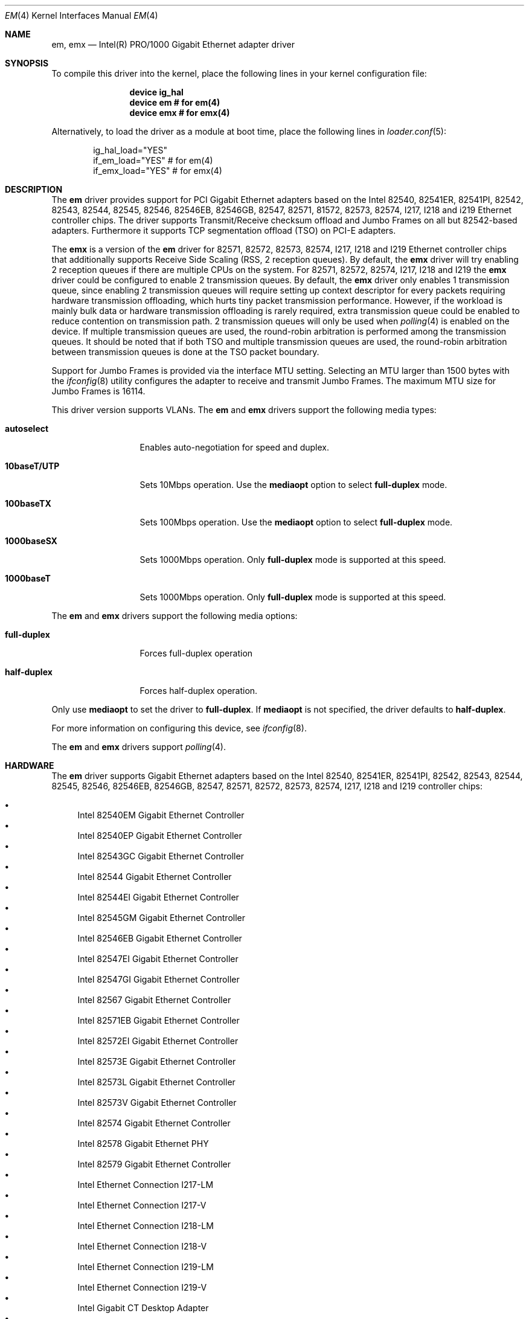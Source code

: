 .\" Copyright (c) 2001-2003, Intel Corporation
.\" All rights reserved.
.\"
.\" Redistribution and use in source and binary forms, with or without
.\" modification, are permitted provided that the following conditions are met:
.\"
.\" 1. Redistributions of source code must retain the above copyright notice,
.\"    this list of conditions and the following disclaimer.
.\"
.\" 2. Redistributions in binary form must reproduce the above copyright
.\"    notice, this list of conditions and the following disclaimer in the
.\"    documentation and/or other materials provided with the distribution.
.\"
.\" 3. Neither the name of the Intel Corporation nor the names of its
.\"    contributors may be used to endorse or promote products derived from
.\"    this software without specific prior written permission.
.\"
.\" THIS SOFTWARE IS PROVIDED BY THE COPYRIGHT HOLDERS AND CONTRIBUTORS "AS IS"
.\" AND ANY EXPRESS OR IMPLIED WARRANTIES, INCLUDING, BUT NOT LIMITED TO, THE
.\" IMPLIED WARRANTIES OF MERCHANTABILITY AND FITNESS FOR A PARTICULAR PURPOSE
.\" ARE DISCLAIMED. IN NO EVENT SHALL THE COPYRIGHT OWNER OR CONTRIBUTORS BE
.\" LIABLE FOR ANY DIRECT, INDIRECT, INCIDENTAL, SPECIAL, EXEMPLARY, OR
.\" CONSEQUENTIAL DAMAGES (INCLUDING, BUT NOT LIMITED TO, PROCUREMENT OF
.\" SUBSTITUTE GOODS OR SERVICES; LOSS OF USE, DATA, OR PROFITS; OR BUSINESS
.\" INTERRUPTION) HOWEVER CAUSED AND ON ANY THEORY OF LIABILITY, WHETHER IN
.\" CONTRACT, STRICT LIABILITY, OR TORT (INCLUDING NEGLIGENCE OR OTHERWISE)
.\" ARISING IN ANY WAY OUT OF THE USE OF THIS SOFTWARE, EVEN IF ADVISED OF THE
.\" POSSIBILITY OF SUCH DAMAGE.
.\"
.\" * Other names and brands may be claimed as the property of others.
.\"
.\" $FreeBSD: src/share/man/man4/em.4,v 1.30 2008/10/06 21:55:53 simon Exp $
.\"
.Dd January 14, 2016
.Dt EM 4
.Os
.Sh NAME
.Nm em ,
.Nm emx
.Nd "Intel(R) PRO/1000 Gigabit Ethernet adapter driver"
.Sh SYNOPSIS
To compile this driver into the kernel,
place the following lines in your
kernel configuration file:
.Bd -ragged -offset indent
.Cd "device ig_hal"
.Cd "device em  # for em(4)"
.Cd "device emx # for emx(4)"
.Ed
.Pp
Alternatively, to load the driver as a
module at boot time, place the following lines in
.Xr loader.conf 5 :
.Bd -literal -offset indent
ig_hal_load="YES"
if_em_load="YES"  # for em(4)
if_emx_load="YES" # for emx(4)
.Ed
.Sh DESCRIPTION
The
.Nm
driver provides support for PCI Gigabit Ethernet adapters based on
the Intel 82540, 82541ER, 82541PI, 82542, 82543, 82544, 82545, 82546,
82546EB, 82546GB, 82547, 82571, 81572, 82573, 82574, I217, I218 and
i219 Ethernet controller chips.
The driver supports Transmit/Receive checksum offload
and Jumbo Frames on all but 82542-based adapters.
Furthermore it supports TCP segmentation offload (TSO) on PCI-E adapters.
.Pp
The
.Nm emx
is a version of the
.Nm em
driver for 82571, 82572, 82573, 82574, I217, I218 and I219 Ethernet
controller chips
that additionally supports Receive Side Scaling (RSS, 2 reception queues).
By default,
the
.Nm emx
driver will try enabling 2 reception queues
if there are multiple CPUs on the system.
For 82571, 82572, 82574, I217, I218 and I219
the
.Nm emx
driver could be configured to enable 2 transmission queues.
By default,
the
.Nm emx
driver only enables 1 transmission queue,
since enabling 2 transmission queues will require setting up context
descriptor for every packets requiring hardware transmission offloading,
which hurts tiny packet transmission performance.
However,
if the workload is mainly bulk data
or hardware transmission offloading is rarely required,
extra transmission queue could be enabled to reduce contention on
transmission path.
2 transmission queues will only be used when
.Xr polling 4
is enabled on the device.
If multiple transmission queues are used,
the round-robin arbitration is performed among the transmission queues.
It should be noted that
if both TSO and multiple transmission queues are used,
the round-robin arbitration between transmission queues is done
at the TSO packet boundary.
.Pp
.\"For questions related to hardware requirements,
.\"refer to the documentation supplied with your Intel PRO/1000 adapter.
.\"All hardware requirements listed apply to use with
.\".Dx .
.\".Pp
Support for Jumbo Frames is provided via the interface MTU setting.
Selecting an MTU larger than 1500 bytes with the
.Xr ifconfig 8
utility configures the adapter to receive and transmit Jumbo Frames.
The maximum MTU size for Jumbo Frames is 16114.
.Pp
This driver version supports VLANs.
The
.Nm
and
.Nm emx
drivers support the following media types:
.Bl -tag -width ".Cm 10baseT/UTP"
.It Cm autoselect
Enables auto-negotiation for speed and duplex.
.It Cm 10baseT/UTP
Sets 10Mbps operation.
Use the
.Cm mediaopt
option to select
.Cm full-duplex
mode.
.It Cm 100baseTX
Sets 100Mbps operation.
Use the
.Cm mediaopt
option to select
.Cm full-duplex
mode.
.It Cm 1000baseSX
Sets 1000Mbps operation.
Only
.Cm full-duplex
mode is supported at this speed.
.It Cm 1000baseT
Sets 1000Mbps operation.
Only
.Cm full-duplex
mode is supported at this speed.
.El
.Pp
The
.Nm
and
.Nm emx
drivers support the following media options:
.Bl -tag -width ".Cm full-duplex"
.It Cm full-duplex
Forces full-duplex operation
.It Cm half-duplex
Forces half-duplex operation.
.El
.Pp
Only use
.Cm mediaopt
to set the driver to
.Cm full-duplex .
If
.Cm mediaopt
is not specified, the driver defaults to
.Cm half-duplex .
.Pp
For more information on configuring this device, see
.Xr ifconfig 8 .
.Pp
The
.Nm
and
.Nm emx
drivers support
.Xr polling 4 .
.Sh HARDWARE
The
.Nm
driver supports Gigabit Ethernet adapters based on the Intel
82540, 82541ER, 82541PI, 82542, 82543, 82544, 82545, 82546, 82546EB,
82546GB, 82547, 82571, 82572, 82573, 82574, I217, I218 and I219
controller chips:
.Pp
.Bl -bullet -compact
.It
Intel 82540EM Gigabit Ethernet Controller
.It
Intel 82540EP Gigabit Ethernet Controller
.It
Intel 82543GC Gigabit Ethernet Controller
.It
Intel 82544 Gigabit Ethernet Controller
.It
Intel 82544EI Gigabit Ethernet Controller
.It
Intel 82545GM Gigabit Ethernet Controller
.It
Intel 82546EB Gigabit Ethernet Controller
.It
Intel 82547EI Gigabit Ethernet Controller
.It
Intel 82547GI Gigabit Ethernet Controller
.It
Intel 82567 Gigabit Ethernet Controller
.It
Intel 82571EB Gigabit Ethernet Controller
.It
Intel 82572EI Gigabit Ethernet Controller
.It
Intel 82573E Gigabit Ethernet Controller
.It
Intel 82573L Gigabit Ethernet Controller
.It
Intel 82573V Gigabit Ethernet Controller
.It
Intel 82574 Gigabit Ethernet Controller
.It
Intel 82578 Gigabit Ethernet PHY
.It
Intel 82579 Gigabit Ethernet Controller
.It
Intel Ethernet Connection I217-LM
.It
Intel Ethernet Connection I217-V
.It
Intel Ethernet Connection I218-LM
.It
Intel Ethernet Connection I218-V
.It
Intel Ethernet Connection I219-LM
.It
Intel Ethernet Connection I219-V
.It
Intel Gigabit CT Desktop Adapter
.It
Intel PRO/1000 F Server Adapter
.It
Intel PRO/1000 GT Quad Port Server Adapter
.It
Intel PRO/1000 MF Dual Port Server Adapter
.It
Intel PRO/1000 MF Server Adapter
.It
Intel PRO/1000 MF Server Adapter (LX)
.It
Intel PRO/1000 MT Dual Port Server Adapter
.It
Intel PRO/1000 MT Quad Port Server Adapter
.It
Intel PRO/1000 MT Server Adapter
.It
Intel PRO/1000 PF Dual Port Server Adapter
.It
Intel PRO/1000 PF Quad Port Server Adapter
.It
Intel PRO/1000 PF Server Adapter
.It
Intel PRO/1000 PT Dual Port Server Adapter
.It
Intel PRO/1000 PT Quad Port Low Profile Server Adapter
.It
Intel PRO/1000 PT Quad Port Server Adapter
.It
Intel PRO/1000 PT Server Adapter
.It
Intel PRO/1000 T Server Adapter
.It
Intel PRO/1000 XT Low Profile Server Adapter
.It
Intel PRO/1000 XT Server Adapter
.El
.Pp
The
.Nm emx
driver supports Gigabit Ethernet adapters based on the Intel
82571, 82572, 82573, 82574, I217, I218 and I219 controller chips.
.Sh TUNABLES
Tunables can be set at the
.Xr loader 8
prompt before booting the kernel or stored in
.Xr loader.conf 5 .
.Em Y
is the device unit number.
.Bl -tag -width "hw.em.int_throttle_ceil"
.It Va hw.em.int_throttle_ceil
Hardware interrupt throttling rate.
The default value is 6000Hz.
This tunable also applies to
.Nm emx .
.Nm emx
has a per device tunable
.Va hw.emxY.int_throttle_ceil ,
which serves the same purpose.
.It Va hw.em.rxd
Number of receive descriptors allocated by the driver.
The default value is 512.
The 82542 and 82543-based adapters can handle up to 256 descriptors,
while others can have up to 4096.
This tunable also applies to
.Nm emx .
.Nm emx
has a per device tunable
.Va hw.emxY.rxd ,
which serves the same purpose.
.It Va hw.em.txd
Number of transmit descriptors allocated by the driver.
The default value is 512.
The 82542 and 82543-based adapters can handle up to 256 descriptors,
while others can have up to 4096.
This tunable also applies to
.Nm emx .
.Nm emx
has a per device tunable
.Va hw.emxY.txd ,
which serves the same purpose.
.It Va hw.em.msi.enable Va hw.emY.msi.enable
By default, the driver will use MSI if it is supported.
This behavior can be turned off by setting these tunable to 0.
These tunables also applies to
.Nm emx .
.It Va hw.emY.msi.cpu
If MSI is used,
it specifies the MSI's target CPU.
This tunable also applies to
.Nm emx .
.It Va hw.emY.irq.unshared
If legacy interrupt is used,
by default,
the driver assumes the interrupt could be shared.
Setting this tunable to 1 allows the driver to
perform certain optimization based on the knowledge
that the interrupt is not shared.
These tunables also applies to
.Nm emx .
.It Va hw.emx.rxr Va hw.emxY.rxr
This tunable specifies the number of reception queues could be enabled.
Maximum allowed value for these tunables is 2.
Setting these tunables to 0 allows the driver to enable reception
queues based on the number of CPUs.
The default value is 0.
.It Va hw.emx.txr Va hw.emxY.txr
These tunables only take effect on 82571 and 82572.
This tunable specifies the number of transmission queues could be enabled.
Maximum allowed value for these tunables is 2.
Setting these tunables to 0 allows the driver to enable transmission
queues based on the number of CPUs.
The default value is 1.
.It Va hw.emxY.npoll.rxoff
This tunable specifies the leading target CPU for reception queues
.Xr polling 4
processing.
The value specificed must be aligned to the number of reception queues enabled
and must be less than the power of 2 number of CPUs.
.It Va hw.emxY.npoll.rxoff
This tunable specifies the leading target CPU for transmission queues
.Xr polling 4
processing.
The value specificed must be aligned to the number of transmission queues
enabled
and must be less than the power of 2 number of CPUs.
.El
.Sh MIB Variables
A number of per-interface variables are implemented in the
.Va dev.emx. Ns Em Y
or
.Va dev.em. Ns Em Y
branch of the
.Xr sysctl 3
MIB.
.Bl -tag -width "int_throttle_ceil"
.It Va rxd
Number of reception descriptors enabled (read-only).
Use the tunable
.Va hw.em.rxd
or
.Va hw.emY.rxd
to configure it.
.It Va txd
Number of transmission descriptors enabled (read-only).
Use the tunable
.Va hw.em.txd
or
.Va hw.emY.txd
to configure it.
.It Va int_throttle_ceil
See the tunable
.Va hw.em.int_throttle_ceil .
.It Va int_tx_nsegs
This value controls how many transmit descriptors should be consumed
by the hardware before the hardware generates a transmit interrupt.
The default value is 1/16 of the number of transmit descriptors.
If
.Xr polling 4
is not used on the hardware and
the major part of the transmitted data are bulk data,
this value could safely be set to 1/2 of the number of transmit descriptors.
.It Va tx_wreg_nsegs
The number of transmission descriptors should be setup
before the hardware register is written.
Setting this value too high will have negative effect
on transmission timeliness.
Setting this value too low will hurt overall transmission due to
the frequent hardware register writing.
Default value is 8.
.It Va rx_ring_cnt
Number of reception queues enabled (read-only).
This sysctl only applies to
.Nm emx .
Use the tunable
.Va hw.emx.rxr
or
.Va hw.emxY.rxr
to configure it.
.It Va tx_ring_cnt
Number of transmission queues that can be enabled (read-only).
This sysctl only applies to
.Nm emx .
Use the tunable
.Va hw.emx.txr
or
.Va hw.emxY.txr
to configure it.
.It Va tx_ring_inuse
Number of transmission queues being used (read-only).
This sysctl only applies to
.Nm emx .
.It Va npoll_rxoff
See the tunable
.Va hw.emxY.npoll.rxoff .
The set value will take effect the next time
.Xr polling 4
is enabled on the device.
This sysctl only applies to
.Nm emx .
.It Va npoll_txoff
See the tunable
.Va hw.emxY.npoll.txoff .
The set value will take effect the next time
.Xr polling 4
is enabled on the device.
This sysctl only applies to
.Nm emx .
.El
.\".Sh SUPPORT
.\"For general information and support,
.\"go to the Intel support website at:
.\".Pa http://support.intel.com .
.\".Pp
.\"If an issue is identified with the released source code on the supported kernel
.\"with a supported adapter, email the specific information related to the
.\"issue to
.\".Aq Mt freebsdnic@mailbox.intel.com .
.Sh SEE ALSO
.Xr arp 4 ,
.Xr ifmedia 4 ,
.Xr netintro 4 ,
.Xr ng_ether 4 ,
.Xr polling 4 ,
.Xr vlan 4 ,
.Xr ifconfig 8
.Sh HISTORY
The
.Nm
device driver first appeared in
.Fx 4.4
and the
.Nm emx
driver first appeared in
.Dx 2.3 .
.Sh AUTHORS
.An -nosplit
The
.Nm
driver was written by
.An Intel Corporation Aq Mt freebsdnic@mailbox.intel.com .
.Pp
The
.Nm emx
driver was written by
.An Sepherosa Ziehau
(in parts based on
.Tn Intel Ap s ) .

